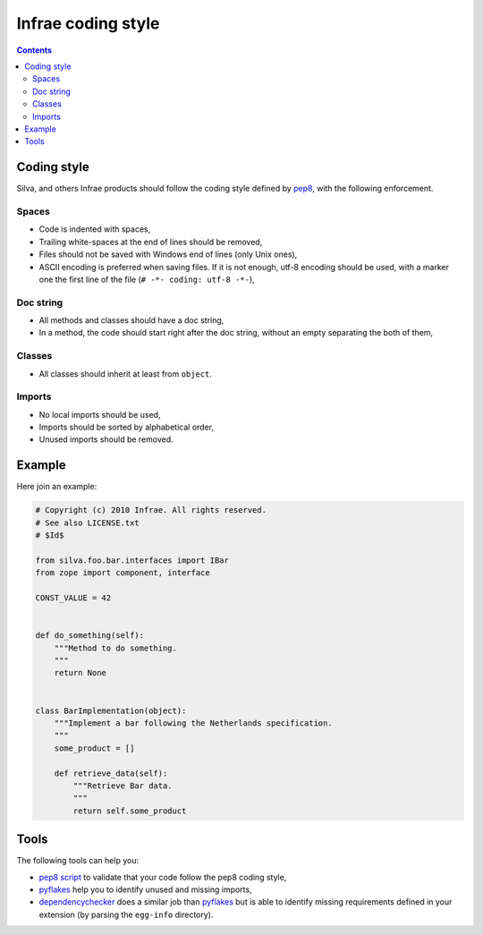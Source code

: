 
Infrae coding style
===================

.. contents::

Coding style
------------

Silva, and others Infrae products should follow the coding style
defined by `pep8`_, with the following enforcement.


Spaces
~~~~~~

- Code is indented with spaces,

- Trailing white-spaces at the end of lines should be removed,

- Files should not be saved with Windows end of lines (only Unix ones),

- ASCII encoding is preferred when saving files. If it is not enough,
  utf-8 encoding should be used, with a marker one the first line of
  the file (``# -*- coding: utf-8 -*-``),


Doc string
~~~~~~~~~~

- All methods and classes should have a doc string,

- In a method, the code should start right after the doc string,
  without an empty separating the both of them,


Classes
~~~~~~~

- All classes should inherit at least from ``object``.


Imports
~~~~~~~

- No local imports should be used,

- Imports should be sorted by alphabetical order,

- Unused imports should be removed.


Example
-------

Here join an example:

.. code-block:: python

   # Copyright (c) 2010 Infrae. All rights reserved.
   # See also LICENSE.txt
   # $Id$

   from silva.foo.bar.interfaces import IBar
   from zope import component, interface

   CONST_VALUE = 42


   def do_something(self):
       """Method to do something.
       """
       return None


   class BarImplementation(object):
       """Implement a bar following the Netherlands specification.
       """
       some_product = []

       def retrieve_data(self):
           """Retrieve Bar data.
           """
           return self.some_product

Tools
-----

The following tools can help you:

- `pep8 script`_ to validate that your code follow the pep8 coding style,

- `pyflakes`_ help you to identify unused and missing imports,

- `dependencychecker`_ does a similar job than `pyflakes`_ but is able
  to identify missing requirements defined in your extension (by
  parsing the ``egg-info`` directory).


.. _dependencychecker: http://pypi.python.org/pypi/z3c.dependencychecker
.. _pyflakes: http://pypi.python.org/pypi/pyflakes
.. _pep8 script: http://pypi.python.org/pypi/pep8
.. _pep8: http://www.python.org/dev/peps/pep-0008

